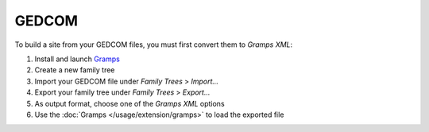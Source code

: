GEDCOM
======

To build a site from your GEDCOM files, you must first convert them to *Gramps XML*:

#. Install and launch `Gramps <https://gramps-project.org/>`_
#. Create a new family tree
#. Import your GEDCOM file under *Family Trees* > *Import...*
#. Export your family tree under *Family Trees* > *Export...*
#. As output format, choose one of the *Gramps XML* options
#. Use the :doc:`Gramps </usage/extension/gramps>` to load the exported file
